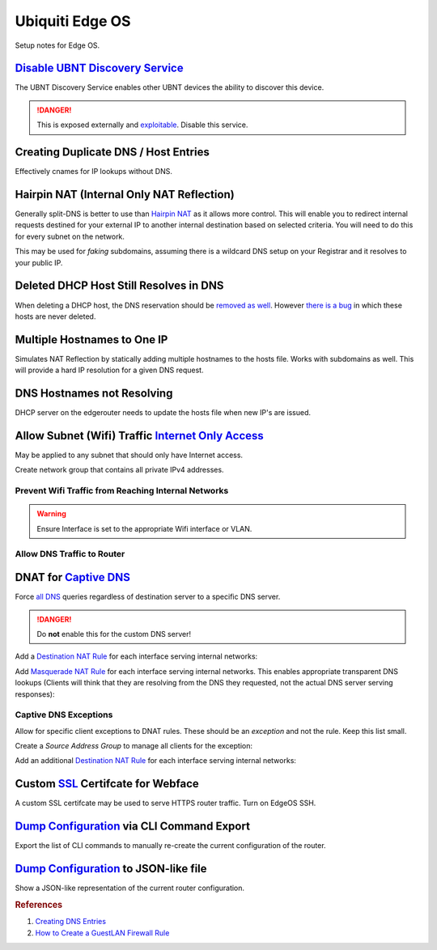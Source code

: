 .. _networking-edge-os:

Ubiquiti Edge OS
################
Setup notes for Edge OS.

`Disable UBNT Discovery Service`_
*********************************
The UBNT Discovery Service enables other UBNT devices the ability to discover
this device.

.. danger::
  This is exposed externally and `exploitable`_. Disable this service.

.. code-block:: bash
  :caption: EdgeOS CLI.

  configure
  set service ubnt-discover disable
  set service ubnt-discover-server disable
  commit; save

Creating Duplicate DNS / Host Entries
*************************************
Effectively cnames for IP lookups without DNS.

.. uctree:: Add Static Host.
  :key:   system --> static-host-mapping --> host-name --> add
  :names: host-name
  :data:  {FQDN HOSTNAME}
  :no_section:

    .. note::
      :cmdmenu:`preview` and :cmdmenu:`Apply`. When doing the initial leaf
      creation, you will get a failure message because it is not configured with
      an alias or network address yet. This is normal.


.. uctree:: Add Static Host.
  :key:    system --> static-host-mapping --> host-name --> {FQDN HOSTNAME}
  :names:  alias,
           alias,
           inet
  :data:   {FQDN HOSTNAME},
           {ALIAS HOSTNAME},
           {HOST NETWORK ADDRESS}
  :no_section:
  :hide_gui:

    .. note::
      :cmdmenu:`preview` and :cmdmenu:`Apply`. Aliases should all resolve to the
      same IP (base host). Verify by resolving both names on your network.

    .. important::
      With later versions of debian based systems, entries in the local host
      file for the system will resolve to ``127.0.1.1``. `This is by design`_.

      * The alias will resolve to network IP.
      * The hostname will resolve to ``127.0.1.1``.

Hairpin NAT (Internal Only NAT Reflection)
******************************************
Generally split-DNS is better to use than `Hairpin NAT`_ as it allows more
control. This will enable you to redirect internal requests destined for your
external IP to another internal destination based on selected criteria. You will
need to do this for every subnet on the network.

This may be used for *faking* subdomains, assuming there is a wildcard DNS setup
on your Registrar and it resolves to your public IP.

.. ufirewall:: Hairpin NAT (Internal Only NAT Reflection).
  :key:   nat --> add destination nat rule
  :names: Inbound Interface,
          Translations Address,
          Translations Port,
          Destination Address,
          Destination Port
  :data:  {INTERFACE},
          {INTERNAL DESTINATION IP},
          {INTERNAL DESTINATION PORT},
          {EXTERNAL IP},
          {EXTERNAL PORT}
  :no_section:

    .. note::
      Do not use WAN interface for the *Inbound Interface*. Defaults for
      everything else.

Deleted DHCP Host Still Resolves in DNS
***************************************
When deleting a DHCP host, the DNS reservation should be `removed as well`_.
However `there is a bug`_ in which these hosts are never deleted.

.. code-block:: bash
  :caption: **0644 root root** ``/etc/hosts`` EdgeOS CLI.

  #Delete hosts which are no longer used and reboot the router.

Multiple Hostnames to One IP
****************************
Simulates NAT Reflection by statically adding multiple hostnames to the hosts
file. Works with subdomains as well. This will provide a hard IP resolution for
a given DNS request.

.. code-block:: bash
  :caption: **0644 root root** ``/etc/hosts`` EdgeOS CLI.

  12.12.12.12 sub1.example.com # resolve to 12.12.12.12
  12.12.12.12 sub2.example.com # resolve to 12.12.12.12

.. code-block:: bash
  :caption: Reload hosts file (EdgeOS CLI).

  /etc/init.d/dnsmasq force-reload

DNS Hostnames not Resolving
***************************
DHCP server on the edgerouter needs to update the hosts file when new IP's are
issued.

.. uctree:: Enable Dynamic DNS.
  :key:    service --> dhcp-server --> dynamic-dns-update
  :names:  Enable
  :data:   true
  :no_section:

Allow Subnet (Wifi) Traffic `Internet Only Access`_
***************************************************
May be applied to any subnet that should only have Internet access.

Create network group that contains all private IPv4 addresses.

.. ufirewall:: Define RFC1918 Private Address Group.
  :key:   firewall/nat groups --> add group
  :names: Name,
          Description,
          Group Type
  :data:  RFC1918,
          Private IPv4 address space,
          ☑ Network Group
  :no_section:

.. ufirewall:: Define Networks within RFC 1918.
  :key:   firewall/nat groups --> RFC1918 --> actions --> config
  :names: Network,
          Network,
          Network
  :data:  192.168.0.0/16,
          172.16.0.0/12,
          10.0.0.0/8
  :no_section:
  :hide_gui:

    .. note::
      Use :cmdmenu:`add new` to add each individual network. Be sure to
      :cmdmenu:`save`.

Prevent Wifi Traffic from Reaching Internal Networks
====================================================
.. ufirewall:: WIFI_IN Creation.
  :key:   firewall policies --> add ruleset
  :names: Name,
          Description,
          Default action,
          Default Log
  :data:  WIFI_IN,
          Wifi to LAN,
          ☑ Accept,
          ☐
  :no_section:

.. ufirewall:: Drop Wifi to LAN Basic.
  :key:   firewall policies --> WIFI_IN --> actions --> edit ruleset --> add new rule --> basic
  :names: Description,
          Action,
          Protocol
  :data:  Drop Wifi to LAN,
          ☑ Drop,
          ☑ All protocols
  :no_section:
  :hide_gui:

.. ufirewall:: Drop Wifi to LAN Destination.
  :key:   firewall policies --> WIFI_IN --> actions --> edit ruleset --> Drop Wifi to LAN --> actions --> destination
  :names: Network Group
  :data:  Private IPv4 address space
  :no_section:
  :hide_gui:

    .. note::
      This can be done in the previous step by switching tabs.

.. ufirewall:: Drop Wifi to LAN Interface.
  :key:   firewall policies --> WIFI_IN --> actions --> interfaces
  :names: Interface,
          Direction
  :data:  {WIFI INTERFACE},
          in
  :no_section:
  :hide_gui:

.. warning::
  Ensure Interface is set to the appropriate Wifi interface or VLAN.

Allow DNS Traffic to Router
===========================
.. ufirewall:: Allow only DNS Traffic to Router.
  :key:   firewall policies --> add ruleset
  :names: Name,
          Description,
          Default action,
          Default Log
  :data:  WIFI_LOCAL,
          Wifi to Router,
          ☑ Drop,
          ☐
  :no_section:

.. ufirewall:: Drop Wifi to LAN Basic.
  :key:   firewall policies --> WIFI_LOCAL --> actions --> edit ruleset --> add new rule --> basic
  :names: Description,
          Action,
          Protocol
  :data:  Allow DNS,
          ☑ Accept,
          ☑ Both TCP and UDP
  :no_section:
  :hide_gui:

.. ufirewall:: Drop Wifi to LAN Destination.
  :key:   firewall policies --> WIFI_LOCAL --> actions --> edit ruleset --> Drop Wifi to LAN --> actions --> destination
  :names: Destination
  :data:  53
  :no_section:
  :hide_gui:

    .. note::
      This can be done in the previous step by switching tabs.

.. ufirewall:: Drop Wifi to LAN Interface.
  :key:   firewall policies --> WIFI_LOCAL --> actions --> interfaces
  :names: Interface,
          Direction
  :data:  {WIFI INTERFACE},
          local
  :no_section:
  :hide_gui:

    .. warning::
      Ensure Interface is set to the appropriate Wifi interface or VLAN.

DNAT for `Captive DNS`_
***********************
Force `all DNS`_ queries regardless of destination server to a specific DNS
server.

.. danger::
  Do **not** enable this for the custom DNS server!

.. _networking-destination-nat:

Add a `Destination NAT Rule`_ for each interface serving internal networks:

.. ufirewall:: Captive DNS Destination Setup.
  :key:   nat --> add destination nat rule
  :names: Description,
          Enable,
          Inbound Interface,
          Translations Address,
          Translations Port,
          Exclude from NAT,
          Enable Logging,
          Protocol,
          Source Address,
          Destination Address,
          Destination Port
  :data:  {NETWORK} Destination Captive DNS,
          ☑,
          {INTERFACE},
          {CUSTOM DNS SERVER IP},
          53,
          ☐,
          ☐,
          ☑ Both TCP and UDP,
          {CIDR NETWORK RANGE},
          !{CUSTOM DNS SERVER IP},
          53
  :no_section:

    .. note::
      Note the **!** to negate matching for destination address.

Add `Masquerade NAT Rule`_ for each interface serving internal networks. This
enables appropriate transparent DNS lookups (Clients will think that they are
resolving from the DNS they requested, not the actual DNS server serving
responses):

.. ufirewall:: Captive DNS Masquerade Setup.
  :key:   nat --> add source nat rule
  :names: Description,
          Enable,
          Outbound Interface,
          Translation,
          Exclude from NAT,
          Enable Logging,
          Protocol,
          Source Address,
          Destination Address,
          Destination Port
  :data:  {NETWORK} Masquerade Captive DNS,
          ☑,
          {INTERFACE},
          ☑ Use Masquerade,
          ☐,
          ☐,
          ☑ Both TCP and UDP,
          {CIDR NETWORK RANGE},
          {CUSTOM DNS SERVER IP},
          53
  :no_section:

Captive DNS Exceptions
======================
Allow for specific client exceptions to DNAT rules. These should be an
*exception* and not the rule. Keep this list small.

Create a *Source Address Group* to manage all clients for the exception:

.. ufirewall:: Create Captive DNS Exceptions Group.
  :key:   firewall/nat groups --> add group
  :names: Name,
          Description,
          Group Type
  :data:  {NETWORK}-dnat-exception-group,
          Disable DNAT / Captive DNS for exceptions,
          ☑ Address Group
  :no_section:

.. ufirewall:: Add Clients to Exceptions Group.
  :key: firewall/nat groups --> {NETWORK}-dnat-exception-group --> actions --> edit
  :names: Address
  :data: {CLIENT IP}
  :no_section:
  :hide_gui:

Add an additional `Destination NAT Rule`_ for each interface serving internal
networks:

.. ufirewall:: Captive DNS Destination Exceptions Setup.
  :key:   nat --> add destination nat rule
  :names: Description,
          Enable,
          Inbound Interface,
          Translations Address,
          Translations Port,
          Exclude from NAT,
          Enable Logging,
          Protocol,
          Source Address,
          Destination Port
  :data:  {NETWORK} Destination Captive DNS Exceptions,
          ☑,
          {INTERFACE},
          {ROUTER DNS SERVER IP},
          53,
          ☐,
          ☐,
          ☑ Both TCP and UDP,
          {NETWORK}-dnat-exception-group,
          53
  :no_section:

    .. warning::
      Set rule above the captive DNS rule for the specific network for the
      exception to apply.

Custom `SSL`_ Certifcate for Webface
************************************
A custom SSL certifcate may be used to serve HTTPS router traffic. Turn on
EdgeOS SSH.

.. code-block:: bash
  :caption: Combine private key and certifcate into one file, copy to EdgeOS.

  cat privkey.pem cert.pem > server.pem

.. code-block:: bash
  :caption: Backup existing cert and restart webface (EdgeOS CLI).

  cp /etc/lighttpd/server.pem /etc/lighttpd/server.pem.Backup
  mv /tmp/server.pem /etc/lighttpd/server.pem
  kill -SIGINT $(cat /var/run/lighttpd.pid)
  /usr/sbin/lighttpd -f /etc/lighttpd/lighttpd.conf

`Dump Configuration`_ via CLI Command Export
********************************************
Export the list of CLI commands to manually re-create the current configuration
of the router.

.. code-block:: bash
  :caption: EdgeOS CLI.

  show configuration commands

`Dump Configuration`_ to JSON-like file
***************************************
Show a JSON-like representation of the current router configuration.

.. code-block:: bash
  :caption: EdgeOS CLI.

  show configuration all


.. rubric:: References

#. `Creating DNS Entries <https://community.ubnt.com/t5/EdgeRouter/Create-DNS-enteries/td-p/468375>`_
#. `How to Create a Guest\LAN Firewall Rule <https://help.ubnt.com/hc/en-us/articles/218889067-EdgeMAX-How-to-Protect-a-Guest-Network-on-EdgeRouter>`_

.. _This is by design: https://bugs.debian.org/cgi-bin/bugreport.cgi?bug=316099
.. _Hairpin NAT: https://help.ubnt.com/hc/en-us/articles/204952134-EdgeRouter-Hairpin-NAT
.. _removed as well: https://community.ubnt.com/t5/EdgeRouter/DNS-resolution-of-local-hosts/m-p/1386378/highlight/true#M83801
.. _there is a bug: https://community.ubnt.com/t5/EdgeRouter/hostfile-update-enable-doesn-t-clear-expired-leases/td-p/969389
.. _SSL: https://www.stevejenkins.com/blog/2015/10/install-an-ssl-certificate-on-a-ubiquiti-edgemax-edgerouter/
.. _Internet Only Access: https://help.ubnt.com/hc/en-us/articles/218889067-EdgeRouter-How-to-Create-a-Guest-LAN-Firewall-Rule
.. _exploitable: https://www.zdnet.com/google-amp/article/over-485000-ubiquiti-devices-vulnerable-to-new-attack/
.. _Disable UBNT Discovery Service: https://help.ubnt.com/hc/en-us/articles/204976244-EdgeRouter-UBNT-Device-Discovery
.. _Dump Configuration: https://community.ubnt.com/t5/EdgeRouter/Importing-and-exporting-configurations/td-p/1513041
.. _Captive DNS: https://old.reddit.com/r/pihole/comments/ahmg14/finally_set_up_a_dnat_for_hardcoded_dns/eeg114d/
.. _Masquerade NAT Rule: https://i.imgur.com/IFYUX2T.png
.. _all DNS: https://community.ubnt.com/t5/EdgeRouter/Intercepting-and-Re-Directing-DNS-Queries/td-p/1554378
.. _Destination NAT Rule: https://old.reddit.com/r/Ubiquiti/comments/6lndq4/question_redirect_port_53_to_internal_dns_server/